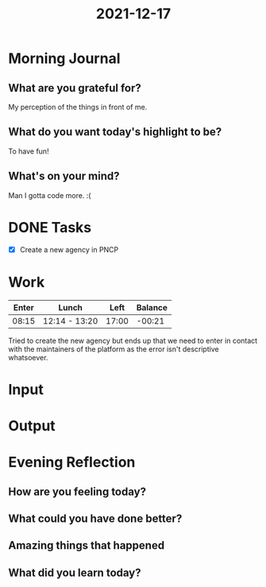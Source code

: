 :PROPERTIES:
:ID:       1b53d94d-eadc-41ae-afb1-92a819db282a
:END:
#+title: 2021-12-17
#+filetags: :daily:

* Morning Journal
** What are you grateful for?
My perception of the things in front of me.
** What do you want today's highlight to be?
To have fun!
** What's on your mind?
Man I gotta code more. :(
* DONE Tasks
- [X] Create a new agency in PNCP
* Work
| Enter | Lunch         |  Left | Balance |
|-------+---------------+-------+---------|
| 08:15 | 12:14 - 13:20 | 17:00 |  -00:21 |

Tried to create the new agency but ends up that we need to enter in contact with the maintainers of the platform as the error isn't descriptive whatsoever.
* Input
* Output
* Evening Reflection
** How are you feeling today?
** What could you have done better?
** Amazing things that happened
** What did you learn today?
